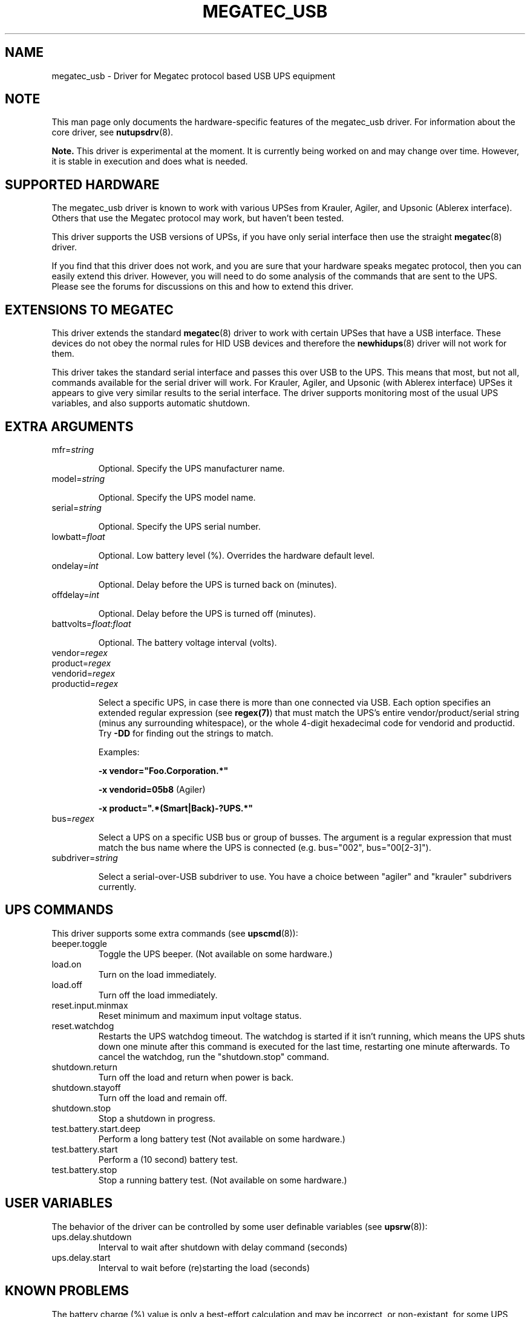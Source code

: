 .TH MEGATEC_USB 8 "Sun Mar 4 2007" "" "Network UPS Tools (NUT)"
.SH NAME
megatec_usb \- Driver for Megatec protocol based USB UPS equipment
.SH NOTE
This man page only documents the hardware\(hyspecific features of the
megatec_usb driver. For information about the core driver, see
\fBnutupsdrv\fR(8).

\fBNote.\fR This driver is experimental at the moment. It is currently being 
worked on and may change over time. However, it is stable in execution and 
does what is needed.

.SH SUPPORTED HARDWARE

The megatec_usb driver is known to work with various UPSes from Krauler, Agiler,
and Upsonic (Ablerex interface). Others that use the Megatec protocol
may work, but haven't been tested.

This driver supports the USB versions of UPSs, if you have only serial interface then use the
straight \fBmegatec\fR(8) driver.

If you find that this driver does not work, and you are sure that your hardware speaks megatec protocol,
then you can easily extend this driver. However, you will need to do some analysis of the 
commands that are sent to the UPS. Please see the forums for discussions on this and how
to extend this driver.

.SH EXTENSIONS TO MEGATEC

This driver extends the standard \fBmegatec\fR(8) driver to work with certain UPSes that have 
a USB interface. These devices do not obey the normal rules for HID USB devices and therefore the 
\fBnewhidups\fR(8) driver will not work for them.

This driver takes the standard serial interface and passes this over USB to the UPS.
This means that most, but not all, commands available for the serial driver will 
work. For Krauler, Agiler, and Upsonic (with Ablerex interface) UPSes 
it appears to give very similar results to the serial interface. The
driver supports monitoring most of the usual UPS variables, and also
supports automatic shutdown. 

.SH EXTRA ARGUMENTS

.IP "mfr=\fIstring\fR"

Optional.  Specify the UPS manufacturer name.

.IP "model=\fIstring\fR"

Optional.  Specify the UPS model name.

.IP "serial=\fIstring\fR"

Optional.  Specify the UPS serial number.

.IP "lowbatt=\fIfloat\fR"

Optional.  Low battery level (%). Overrides the hardware default level.

.IP "ondelay=\fIint\fR"

Optional.  Delay before the UPS is turned back on (minutes).

.IP "offdelay=\fIint\fR"

Optional.  Delay before the UPS is turned off (minutes).

.IP "battvolts=\fIfloat\fR:\fIfloat\fR"

Optional.  The battery voltage interval (volts).

.IP "vendor=\fIregex\fR"
.IP "product=\fIregex\fR"
.IP "vendorid=\fIregex\fR"
.IP "productid=\fIregex\fR"

Select a specific UPS, in case there is more than one connected via
USB. Each option specifies an extended regular expression (see
\fBregex(7)\fR) that must match the UPS's entire vendor/product/serial
string (minus any surrounding whitespace), or the whole 4-digit
hexadecimal code for vendorid and productid. Try \fB-DD\fR for
finding out the strings to match.

Examples: 

    \fB-x vendor="Foo.Corporation.*"\fR

    \fB-x vendorid=05b8\fR (Agiler)

    \fB-x product=".*(Smart|Back)-?UPS.*"\fR

.IP "bus=\fIregex\fR"

Select a UPS on a specific USB bus or group of busses. The argument is
a regular expression that must match the bus name where the UPS is
connected (e.g. bus="002", bus="00[2-3]"). 

.IP "subdriver=\fIstring\fR"

Select a serial-over-USB subdriver to use. You have a choice between "agiler" and "krauler" subdrivers currently.

.SH UPS COMMANDS

This driver supports some extra commands (see \fBupscmd\fR(8)):

.IP beeper.toggle
Toggle the UPS beeper. (Not available on some hardware.)

.IP load.on
Turn on the load immediately.

.IP load.off (Not yet supported)
Turn off the load immediately.

.IP reset.input.minmax (Not yet supported)
Reset minimum and maximum input voltage status.

.IP reset.watchdog
Restarts the UPS watchdog timeout. The watchdog is started if it isn't running,
which means the UPS shuts down one minute after this command is executed for
the last time, restarting one minute afterwards. To cancel the watchdog, run
the "shutdown.stop" command.

.IP shutdown.return (Not yet supported)
Turn off the load and return when power is back.

.IP shutdown.stayoff  (Not yet supported)
Turn off the load and remain off.

.IP shutdown.stop
Stop a shutdown in progress.

.IP test.battery.start.deep
Perform a long battery test (Not available on some hardware.)

.IP test.battery.start
Perform a (10 second) battery test.

.IP test.battery.stop
Stop a running battery test. (Not available on some hardware.)

.SH USER VARIABLES

The behavior of the driver can be controlled by some user definable
variables (see \fBupsrw\fR(8)):

.IP ups.delay.shutdown
Interval to wait after shutdown with delay command (seconds)

.IP ups.delay.start
Interval to wait before (re)starting the load (seconds)

.SH KNOWN PROBLEMS

The battery charge (%) value is only a best-effort calculation and may be
incorrect, or non-existant, for some UPS models. In any case, you can always
resort to finding the voltages at which the battery becomes fully discharged
and fully charged, and specify them manually using the "battvolts" option.
If you do this, please notify the author of this driver.

Some UPS commands aren't supported by all models. In most cases, the driver
will send a message to the system log when the user tries to execute an
unsupported command. Unfortunately, some models don't even provide a way for
the driver to check for this, so the unsupported commands will silently
fail.

Some models report a bogus value for the beeper status (will always be
"enabled" or "disabled"). So, the "beeper.toggle" command may appear to have
no effect in the status reported by the driver when, in fact, it is working
fine.

The temperature value is also known to be bogus in some models.


.SH AUTHORS
Carlos Rodrigues <carlos.efr at mail.telepac.pt>
.br
Andrey Lelikov <nut-driver at lelik.org>
.br
Alexander Gordeev <lasaine at lvk.cs.msu.su>
.br
Jon Gough <jon.gough at eclipsesystems.com.au>

.SH SEE ALSO

\fBmegatec\fR(8), \fBnutupsdrv\fR(8), \fBupsc\fR(8), \fBupscmd\fR(8), \fBupsrw\fR(8)

.SS Internet resources:
The NUT (Network UPS Tools) home page: http://www.networkupstools.org/
